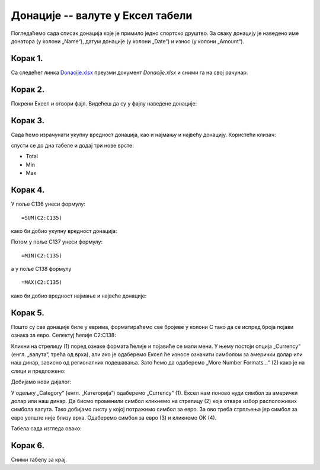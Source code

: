 Донације -- валуте у Ексел табели
==========================================

Погледаћемо сада списак донација које је примило једно спортско друштво.
За сваку донацију је наведено име донатора (у колони „Name“),
датум донације (у колони „Date“) и износ (у колони „Amount“).

Корак 1.
---------

Са следећег линка `Donacije.xlsx <https://petljamediastorage.blob.core.windows.net/root/Media/Default/Kursevi/informatika_VIII/epodaci/Donacije.xlsx>`_ преузми документ *Donacije.xlsx* и сними га на свој рачунар.

Корак 2.
---------

Покрени Ексел и отвори фајл. Видећеш да су у фајлу наведене донације:

.. image:: ../../_images/DataTypes301.jpg
   :width: 600px
   :align: center


Корак 3.
----------------

Сада ћемо израчунати укупну вредност донација, као и најмању и највећу донацију.
Користећи клизач:


.. image:: ../../_images/DataTypes302.jpg
   :width: 600px
   :align: center


спусти се до дна табеле и додај три нове врсте:

* Total
* Min
* Max


.. image:: ../../_images/DataTypes303.jpg
   :width: 600px
   :align: center


Корак 4.
--------------

У поље C136 унеси формулу:
::

    =SUM(C2:C135)


како би добио укупну вредност донација:


.. image:: ../../_images/DataTypes304.jpg
   :width: 600px
   :align: center


Потом у поље C137 унеси формулу:
::

    =MIN(C2:C135)

а у поље C138 формулу
::

    =MАX(C2:C135)


како би добио вредност најмање и највеће донације:


.. image:: ../../_images/DataTypes305.jpg
   :width: 600px
   :align: center


Корак 5.
-------------------------

Пошто су све донације биле у еврима, форматираћемо све бројеве у колони C тако да се испред броја појави ознака за евро.
Селектуј ћелије C2:C138:


.. image:: ../../_images/DataTypes306.jpg
   :width: 600px
   :align: center


Кликни на стрелицу (1) поред ознаке формата ћелије и појавиће се мали мени.
У њему постоји опција „Currency“ (енгл. „валута“, трећа од врха), али ако је одаберемо Ексел ће износе означити
симболом за амерички долар или наш динар, зависно од регионалних подешавања.
Зато ћемо да одаберемо „More Number Formats...“ (2) како је на слици и предложено:


.. image:: ../../_images/DataTypes307.jpg
   :width: 600px
   :align: center


Добијамо нови дијалог:


.. image:: ../../_images/DataTypes309.jpg
   :width: 600px
   :align: center


У одељку „Category“ (енгл. „Категорија“) одаберемо „Currency“ (1).
Ексел нам поново нуди симбол за амерички долар или наш динар.
Да бисмо променили симбол кликнемо на стрелицу (2) која отвара избор расположивих симбола валута.
Тако добијамо листу у којој потражимо симбол за евро.
За ово треба стрпљења јер симбол за евро уопште није близу врха.
Одаберемо симбол за евро (3) и кликнемо ОК (4).


.. Ево и кратког видеа који илуструје овај поступак:

    .. ytpopup:: -mwmmFrO1so
       :width: 735
       :height: 415
       :align: center


Табела сада изгледа овако:


.. image:: ../../_images/DataTypes311.jpg
   :width: 600px
   :align: center

.. questionnote::

        **ШТА ЈЕ САД? ГДЕ СУ НЕСТАЛИ ИЗНОСИ У ВРСТИ „Total“ И „Max“?**

.. infonote::

        Када у некој ћелији Ексел прикаже
        ::
        
            #############
        
        то значи да се ту налази неки број, али је ћелија сувише уска да би тај број могао да буде приказан у целости. Само треба проширити колону C и све ће бити у реду:


.. image:: ../../_images/DataTypes312.jpg
   :width: 600px
   :align: center


Корак 6.
---------------

Сними табелу за крај.

